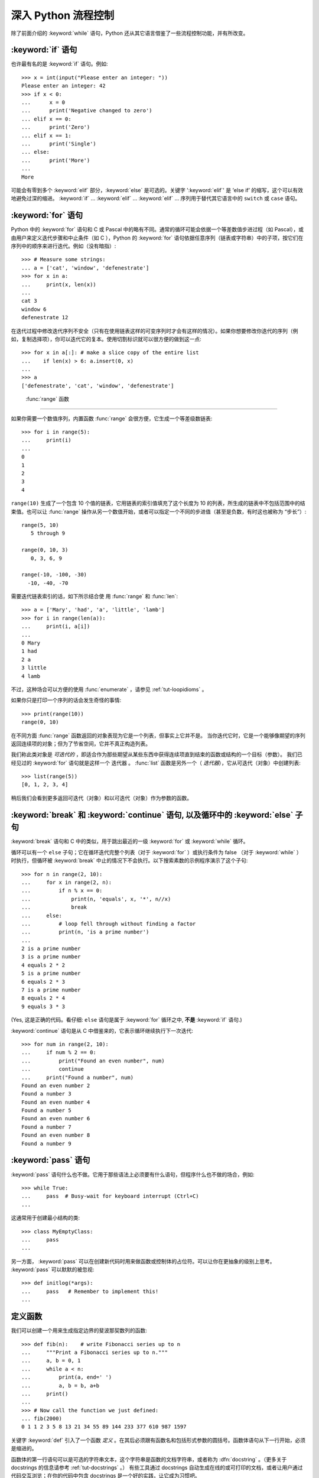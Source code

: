 .. _tut-morecontrol:

***********************
深入 Python 流程控制
***********************

除了前面介绍的 :keyword:`while` 语句，Python 还从其它语言借鉴了一些流程控制功能，并有所改变。


.. _tut-if:

:keyword:`if` 语句
========================

也许最有名的是 :keyword:`if` 语句。例如::

   >>> x = int(input("Please enter an integer: "))
   Please enter an integer: 42
   >>> if x < 0:
   ...      x = 0
   ...      print('Negative changed to zero')
   ... elif x == 0:
   ...      print('Zero')
   ... elif x == 1:
   ...      print('Single')
   ... else:
   ...      print('More')
   ...
   More

可能会有零到多个 :keyword:`elif` 部分，:keyword:`else` 是可选的。关键字 ':keyword:`elif`' 是 ’else if’ 的缩写，这个可以有效地避免过深的缩进。 :keyword:`if` ... :keyword:`elif` ... :keyword:`elif` ... 序列用于替代其它语言中的 ``switch`` 或 ``case`` 语句。


.. _tut-for:

:keyword:`for` 语句
=========================

.. index::
   statement: for

Python 中的 :keyword:`for` 语句和 C 或 Pascal 中的略有不同。通常的循环可能会依据一个等差数值步进过程（如 Pascal），或由用户来定义迭代步骤和中止条件（如 C ），Python 的 :keyword:`for`  语句依据任意序列（链表或字符串）中的子项，按它们在序列中的顺序来进行迭代。例如（没有暗指）:

.. One suggestion was to give a real C example here, but that may only serve to
   confuse non-C programmers.

::

   >>> # Measure some strings:
   ... a = ['cat', 'window', 'defenestrate']
   >>> for x in a:
   ...     print(x, len(x))
   ...
   cat 3
   window 6
   defenestrate 12

在迭代过程中修改迭代序列不安全（只有在使用链表这样的可变序列时才会有这样的情况）。如果你想要修改你迭代的序列（例如，复制选择项），你可以迭代它的复本。使用切割标识就可以很方便的做到这一点::

   >>> for x in a[:]: # make a slice copy of the entire list
   ...    if len(x) > 6: a.insert(0, x)
   ...
   >>> a
   ['defenestrate', 'cat', 'window', 'defenestrate']


.. _tut-range:

 :func:`range` 函数
==========================

如果你需要一个数值序列，内置函数 :func:`range` 会很方便，它生成一个等差级数链表::

    >>> for i in range(5):
    ...     print(i)
    ...
    0
    1
    2
    3
    4

``range(10)`` 生成了一个包含 10 个值的链表，它用链表的索引值填充了这个长度为 10 的列表，所生成的链表中不包括范围中的结束值。也可以让 :func:`range` 操作从另一个数值开始，或者可以指定一个不同的步进值（甚至是负数，有时这也被称为 “步长”）::

    range(5, 10)
       5 through 9

    range(0, 10, 3)
       0, 3, 6, 9

    range(-10, -100, -30)
      -10, -40, -70

需要迭代链表索引的话，如下所示结合使 用 :func:`range` 和 :func:`len`::

   >>> a = ['Mary', 'had', 'a', 'little', 'lamb']
   >>> for i in range(len(a)):
   ...     print(i, a[i])
   ...
   0 Mary
   1 had
   2 a
   3 little
   4 lamb

不过，这种场合可以方便的使用 :func:`enumerate` ，请参见 :ref:`tut-loopidioms` 。

如果你只是打印一个序列的话会发生奇怪的事情::

   >>> print(range(10))
   range(0, 10)

在不同方面 :func:`range` 函数返回的对象表现为它是一个列表，但事实上它并不是。 当你迭代它时，它是一个能够像期望的序列返回连续项的对象；但为了节省空间，它并不真正构造列表。

我们称此类对象是 *可迭代的* ，即适合作为那些期望从某些东西中获得连续项直到结束的函数或结构的一个目标（参数）。 我们已经见过的 :keyword:`for` 语句就是这样一个 迭代器 。 :func:`list` 函数是另外一个（ *迭代器*），它从可迭代（对象）中创建列表::


   >>> list(range(5))
   [0, 1, 2, 3, 4]

稍后我们会看到更多返回可迭代（对象）和以可迭代（对象）作为参数的函数。


.. _tut-break:

:keyword:`break` 和 :keyword:`continue` 语句, 以及循环中的 :keyword:`else` 子句
=========================================================================================

:keyword:`break` 语句和 C 中的类似，用于跳出最近的一级 :keyword:`for` 或 :keyword:`while` 循环。 


循环可以有一个 ``else`` 子句；它在循环迭代完整个列表（对于 :keyword:`for` ）或执行条件为 false （对于 :keyword:`while` ）时执行，但循环被 :keyword:`break` 中止的情况下不会执行。以下搜索素数的示例程序演示了这个子句::

   >>> for n in range(2, 10):
   ...     for x in range(2, n):
   ...         if n % x == 0:
   ...             print(n, 'equals', x, '*', n//x)
   ...             break
   ...     else:
   ...         # loop fell through without finding a factor
   ...         print(n, 'is a prime number')
   ...
   2 is a prime number
   3 is a prime number
   4 equals 2 * 2
   5 is a prime number
   6 equals 2 * 3
   7 is a prime number
   8 equals 2 * 4
   9 equals 3 * 3

(Yes, 这是正确的代码。看仔细:  ``else`` 语句是属于 :keyword:`for` 循环之中, **不是**  :keyword:`if` 语句.)

:keyword:`continue` 语句是从 C 中借鉴来的，它表示循环继续执行下一次迭代::

    >>> for num in range(2, 10):
    ...     if num % 2 == 0:
    ...         print("Found an even number", num)
    ...         continue
    ...     print("Found a number", num)
    Found an even number 2
    Found a number 3
    Found an even number 4
    Found a number 5
    Found an even number 6
    Found a number 7
    Found an even number 8
    Found a number 9

.. _tut-pass:

:keyword:`pass` 语句
==========================

:keyword:`pass` 语句什么也不做。它用于那些语法上必须要有什么语句，但程序什么也不做的场合，例如::

   >>> while True:
   ...     pass  # Busy-wait for keyboard interrupt (Ctrl+C)
   ...

这通常用于创建最小结构的类::

   >>> class MyEmptyClass:
   ...     pass
   ...

另一方面， :keyword:`pass` 可以在创建新代码时用来做函数或控制体的占位符。可以让你在更抽象的级别上思考。 :keyword:`pass` 可以默默的被忽视::

   >>> def initlog(*args):
   ...     pass   # Remember to implement this!
   ...

.. _tut-functions:

定义函数
==================

我们可以创建一个用来生成指定边界的斐波那契数列的函数::

   >>> def fib(n):    # write Fibonacci series up to n
   ...     """Print a Fibonacci series up to n."""
   ...     a, b = 0, 1
   ...     while a < n:
   ...         print(a, end=' ')
   ...         a, b = b, a+b
   ...     print()
   ...
   >>> # Now call the function we just defined:
   ... fib(2000)
   0 1 1 2 3 5 8 13 21 34 55 89 144 233 377 610 987 1597

.. index::
   single: documentation strings
   single: docstrings
   single: strings, documentation

关键字 :keyword:`def` 引入了一个函数 *定义* 。在其后必须跟有函数名和包括形式参数的圆括号。函数体语句从下一行开始，必须是缩进的。 

函数体的第一行语句可以是可选的字符串文本，这个字符串是函数的文档字符串，或者称为 :dfn:`docstring` 。（更多关于 docstrings 的信息请参考 :ref:`tut-docstrings` 。） 有些工具通过 docstrings 自动生成在线的或可打印的文档，或者让用户通过代码交互浏览；在你的代码中包含 docstrings 是一个好的实践，让它成为习惯吧。

函数 *调用* 会为函数局部变量生成一个新的符号表。 确切的说，所有函数中的变量赋值都是将值存储在局部符号表。 变量引用首先在局部符号表中查找，然后是包含函数的局部符号表，然后是全局符号表，最后是内置名字表。 因此，全局变量不能在函数中直接赋值（除非用 :keyword:`global` 语句命名），尽管他们可以被引用。 

函数引用的实际参数在函数调用时引入局部符号表，因此，实参总是 *传值调用* （这里的 *值* 总是一个对象 引用 ，而不是该对象的值）。 [#]_  一个函数被另一个函数调用时，一个新的局部符号表在调用过程中被创建。 

<<<<<<< HEAD:source/controlflow.rst
一个函数定义会在当前符号表内引入函数名。 函数名指代的值（即函数体）有一个被 Python 解释器认定为 *用户自定义函数* 的类型。 这个值可以赋予其他的名字（即变量名），然后它也可以被当做函数使用。 这可以作为通用的重命名机制::
=======
一个函数定义会在当前符号表内引入函数名。 函数名指代的值（即函数体）有一个被 Python 解释器认定为 用户自定义函数 的类型。 这个值可以赋予其他的名字（即变量名），然后它也可以被当做函数使用。 这可以作为通用的重命名机制::
>>>>>>> FETCH_HEAD:source/controlflow.rst

   >>> fib
   <function fib at 10042ed0>
   >>> f = fib
   >>> f(100)
   0 1 1 2 3 5 8 13 21 34 55 89

如果你使用过其他语言，你可能会反对说： ``fib`` 不是一个函数，而是一个方法，因为它并不返回任何值。 事实上，没有 :keyword:`return` 语句的函数确实会返回一个值，虽然是一个相当令人厌烦的值（指 None ）。 这个值被称为 ``None`` （这是一个内建名称）。 如果 ``None`` 值是唯一被书写的值，那么在写的时候通常会被解释器忽略（即不输出任何内容）。 如果你确实想看到这个值的输出内容，请使用 :func:`print` 函数::

   >>> fib(0)
   >>> print(fib(0))
   None

定义一个返回斐波那契数列数字列表的函数，而不是打印它，是很简单的::

   >>> def fib2(n): # return Fibonacci series up to n
   ...     """Return a list containing the Fibonacci series up to n."""
   ...     result = []
   ...     a, b = 0, 1
   ...     while a < n:
   ...         result.append(a)    # see below
   ...         a, b = b, a+b
   ...     return result
   ...
   >>> f100 = fib2(100)    # call it
   >>> f100                # write the result
   [0, 1, 1, 2, 3, 5, 8, 13, 21, 34, 55, 89]

和以前一样，这个例子演示了一些新的 Python 功能：

* :keyword:`return` 语句从函数中返回一个值，不带表达式的 :keyword:`return` 返回 ``None`` 。过程结束后也会返回 ``None`` 。

* 语句 ``result.append(b)`` 称为链表对象 ``result`` 的一个 *方法* （ method ）。方法是一个“属于”某个对象的函数，它被命名为 ``obj.methodename`` ，这里的 ``obj`` 是某个对象（可能是一个表达式）， ``methodename`` 是某个在该对象类型定义中的方法的命名。不同的类型定义不同的方法。不同类型可能有同样名字的方法，但不会混淆。（当你定义自己的对象类型和方法时，可能会出现这种情况， *class* 的定义方法详见 :ref:`tut-classes` ）。示例中演示的 :meth:`append` 方法由链表对象定义，它向链表中加入一个新元素。在示例中它等同于 ``result = result + [b]`` ，不过效率更高。


.. _tut-defining:

深入 Python 函数定义 
==========================

在 Python 中，你也可以定义包含若干参数的函数。 这里有三种可用的形式，也可以混合使用。 


.. _tut-defaultargs:

默认参数值 
-----------------------

最常用的一种形式是为一个或多个参数指定默认值。 这会创建一个可以使用比定义时允许的参数更少的参数调用的函数，例如::

   def ask_ok(prompt, retries=4, complaint='Yes or no, please!'):
       while True:
           ok = input(prompt)
           if ok in ('y', 'ye', 'yes'):
               return True
           if ok in ('n', 'no', 'nop', 'nope'):
               return False
           retries = retries - 1
           if retries < 0:
               raise IOError('refusenik user')
           print(complaint)

这个函数可以通过几种不同的方式调用:

* 只给出必要的参数:
  ``ask_ok('Do you really want to quit?')``
* 给出一个可选的参数:
  ``ask_ok('OK to overwrite the file?', 2)``
* 或者给出所有的参数:
  ``ask_ok('OK to overwrite the file?', 2, 'Come on, only yes or no!')``

这个例子还介绍了 :keyword:`in` 关键字。它测定序列中是否包含某个确定的值。 

默认值在函数 *定义* 作用域被解析，如下所示::

   i = 5

   def f(arg=i):
       print(arg)

   i = 6
   f()

将会输出 ``5``。

**重要警告:**  默认值只被赋值一次。这使得当默认值是可变对象时会有所不同，比如列表、字典或者大多数类的实例。例如，下面的函数在后续调用过程中会累积（前面）传给它的参数::

   def f(a, L=[]):
       L.append(a)
       return L

   print(f(1))
   print(f(2))
   print(f(3))

这将输出::

   [1]
   [1, 2]
   [1, 2, 3]

如果你不想让默认值在后续调用中累积，你可以像下面一样定义函数::

   def f(a, L=None):
       if L is None:
           L = []
       L.append(a)
       return L


.. _tut-keywordargs:

关键字参数 
-----------------

函数可以通过 :term:`关键字参数 <keyword argument>` 的形式来调用，形如 ``keyword = value`` 。例如，以下的函数::

   def parrot(voltage, state='a stiff', action='voom', type='Norwegian Blue'):
       print("-- This parrot wouldn't", action, end=' ')
       print("if you put", voltage, "volts through it.")
       print("-- Lovely plumage, the", type)
       print("-- It's", state, "!")

接受一个必选参数 (``voltage``) 以及三个可选参数
(``state``, ``action``, 和 ``type``).  可以用以下的任一方法调用::

   parrot(1000)                                          # 1 positional argument
   parrot(voltage=1000)                                  # 1 keyword argument
   parrot(voltage=1000000, action='VOOOOOM')             # 2 keyword arguments
   parrot(action='VOOOOOM', voltage=1000000)             # 2 keyword arguments
   parrot('a million', 'bereft of life', 'jump')         # 3 positional arguments
   parrot('a thousand', state='pushing up the daisies')  # 1 positional, 1 keyword

不过以下几种调用是无效的::

   parrot()                     # required argument missing
   parrot(voltage=5.0, 'dead')  # non-keyword argument after a keyword argument
   parrot(110, voltage=220)     # duplicate value for the same argument
   parrot(actor='John Cleese')  # unknown keyword argument

通常，参数列表必须（先书写）位置参数然后才是关键字参数，这里关键字必须来自于形参名字。 形参是否有一个默认值并不重要。 任何参数都不能被多次赋值——在同一个调用中，与位置参数相同的形参名字不能用作关键字。 这里有一个违反此限制而出错的例子::

   >>> def function(a):
   ...     pass
   ...
   >>> function(0, a=0)
   Traceback (most recent call last):
     File "<stdin>", line 1, in ?
   TypeError: function() got multiple values for keyword argument 'a'

引入一个形如 ``**name`` 的参数时，它接收一个字典（参见 :ref:`typesmapping` ） ，该字典包含了所有未出现在形式参数列表中的关键字参数。这里可能还会组合使用一个形如 ``*name`` （下一小节详细介绍） 的形式参数，它接收一个元组（下一节中会详细介绍），包含了所有没有出现在形式参数列表中的参数值。（ ``*name`` 必须在 ``**name`` 之前出现） 例如，我们这样定义一个函数::

   def cheeseshop(kind, *arguments, **keywords):
       print("-- Do you have any", kind, "?")
       print("-- I'm sorry, we're all out of", kind)
       for arg in arguments:
           print(arg)
       print("-" * 40)
       keys = sorted(keywords.keys())
       for kw in keys:
           print(kw, ":", keywords[kw])

它可以像这样调用::

   cheeseshop("Limburger", "It's very runny, sir.",
              "It's really very, VERY runny, sir.",
              shopkeeper="Michael Palin",
              client="John Cleese",
              sketch="Cheese Shop Sketch")

当然它会按如下内容打印::

   -- Do you have any Limburger ?
   -- I'm sorry, we're all out of Limburger
   It's very runny, sir.
   It's really very, VERY runny, sir.
   ----------------------------------------
   client : John Cleese
   shopkeeper : Michael Palin
   sketch : Cheese Shop Sketch

注意在打印 ``关键字`` 参数字典的内容前先调用 sort() 方法。否则的话，打印参数时的顺序是未定义的。

.. _tut-arbitraryargs:

可变参数列表
------------------------

.. index::
  statement: *

最后，一个最不常用的选择是可以让函数调用可变个数的参数。这些参数被包装进一个元组（参见 :ref:`tut-tuples` ）。在这些可变个数的参数之前，可以有零到多个普通的参数。 ::

   def write_multiple_items(file, separator, *args):
       file.write(separator.join(args))

通常，这些 ``可变`` 参数是参数列表中的最后一个， 因为它们将把所有的剩余输入参数传递给函数。任何出现在 ``*args`` 后的参数是关键字参数，这意味着，他们只能被用作关键字，而不是位置参数。 ::

   >>> def concat(*args, sep="/"):
   ...    return sep.join(args)
   ...
   >>> concat("earth", "mars", "venus")
   'earth/mars/venus'
   >>> concat("earth", "mars", "venus", sep=".")
   'earth.mars.venus'

.. _tut-unpacking-arguments:

参数列表的分拆
------------------------

另有一种相反的情况: 当你要传递的参数已经是一个列表，但要调用的函数却接受分开一个个的参数值。这时候你要把已有的列表拆开来. 例如内建函数 :func:`range` 需要要独立的 *start* , *stop* 参数. 你可以在调用函数时加一个 ``*`` 操作符来自动把参数列表拆开::

   >>> list(range(3, 6))            # normal call with separate arguments
   [3, 4, 5]
   >>> args = [3, 6]
   >>> list(range(*args))            # call with arguments unpacked from a list
   [3, 4, 5]

.. index::
  statement: **

以同样的方式，可以使用 ``**`` 操作符分拆关键字参数为字典::

   >>> def parrot(voltage, state='a stiff', action='voom'):
   ...     print("-- This parrot wouldn't", action, end=' ')
   ...     print("if you put", voltage, "volts through it.", end=' ')
   ...     print("E's", state, "!")
   ...
   >>> d = {"voltage": "four million", "state": "bleedin' demised", "action": "VOOM"}
   >>> parrot(**d)
   -- This parrot wouldn't VOOM if you put four million volts through it. E's bleedin' demised !


.. _tut-lambda:

Lambda 形式
------------

出于实际需要，有几种通常在函数式编程语言例如 Lisp 中出现的功能加入到了 Python 。通过 :keyword:`lambda`  关键字，可以创建短小的匿名函数。这里有一个函数返回它的两个参数的和： ``lambda a, b: a+b`` 。 Lambda 形式可以用于任何需要的函数对象。出于语法限制，它们只能有一个单独的表达式。语义上讲，它们只是普通函数定义中的一个语法技巧。类似于嵌套函数定义，lambda 形式可以从外部作用域引用变量::

   >>> def make_incrementor(n):
   ...     return lambda x: x + n
   ...
   >>> f = make_incrementor(42)
   >>> f(0)
   42
   >>> f(1)
   43


.. _tut-docstrings:

文档字符串
---------------------

.. index::
   single: docstrings
   single: documentation strings
   single: strings, documentation

这里介绍的文档字符串的概念和格式。 

第一行应该是关于对象用途的简介。简短起见，不用明确的陈述对象名或类型，因为它们可以从别的途径了解到（除非这个名字碰巧就是描述这个函数操作的动词）。这一行应该以大写字母开头，以句号结尾。 

如果文档字符串有多行，第二行应该空出来，与接下来的详细描述明确分隔。接下来的文档应该有一或多段描述对象的调用约定、边界效应等。 

Python 的解释器不会从多行的文档字符串中去除缩进，所以必要的时候应当自己清除缩进。这符合通常的习惯。第一行之后的第一个非空行决定了整个文档的缩进格式。（我们不用第一行是因为它通常紧靠着起始的引号，缩进格式显示的不清楚。）留白“相当于”是字符串的起始缩进。每一行都不应该有缩进，如果有缩进的话，所有的留白都应该清除掉。留白的长度应当等于扩展制表符的宽度（通常是8个空格）。 

以下是一个多行文档字符串的示例::

   >>> def my_function():
   ...     """Do nothing, but document it.
   ...
   ...     No, really, it doesn't do anything.
   ...     """
   ...     pass
   ...
   >>> print(my_function.__doc__)
   Do nothing, but document it.

       No, really, it doesn't do anything.


.. _tut-codingstyle:

插曲：编码风格
========================

.. sectionauthor:: Georg Brandl <georg@python.org>
.. index:: pair: coding; style

此时你已经可以写一此更长更复杂的 Python 程序，是时候讨论一下 *编码风格* 了。大多数语言可以写（或者更明白的说， *格式化* ）作几种不同的风格。有些比其它的更好读。让你的代码对别人更易读是个好想法，养成良好的编码风格对此很有帮助。 

对于 Python， :pep:`8` 引入了大多数项目遵循的风格指导。它给出了一个高度可读，视觉友好的编码风格。每个 Python 开发者都应该读一下，大多数要点都会对你有帮助：

* 使用 4 空格缩进，而非 TAB。

  在小缩进（可以嵌套更深）和大缩进（更易读）之间，4空格是一个很好的折中。TAB 引发了一些混乱，最好弃用。

* 折行以确保其不会超过 79 个字符。

  这有助于小显示器用户阅读，也可以让大显示器能并排显示几个代码文件。

* 使用空行分隔函数和类，以及函数中的大块代码。

* 可能的话，注释独占一行

* 使用文档字符串

* 把空格放到操作符两边，以及逗号后面，但是括号里侧不加空格： ``a = f(1, 2) + g(3, 4)`` 。

* 统一函数和类命名。

  推荐类名用 ``驼峰命名``， 函数和方法名用 ``小写_和_下划线``。总是用 ``self`` 作为方法的第一个参数（关于类和方法的知识详见 :ref:`tut-firstclasses` ）。

* 不要使用花哨的编码，如果你的代码的目的是要在国际化
  环境。 Python 的默认情况下，UTF-8，甚至普通的 ASCII 总是工作的最好。

* 同样，也不要使用非 ASCII 字符的标识符，除非是不同语种的会阅读或者维护代码。


.. rubric:: Footnotes

.. [#] 实际上， *引用对象调用* 描述的更为准确。如果传入一个可变对像，调用者会看到调用操作带来的任何变化（如子项插入到列表中）。

